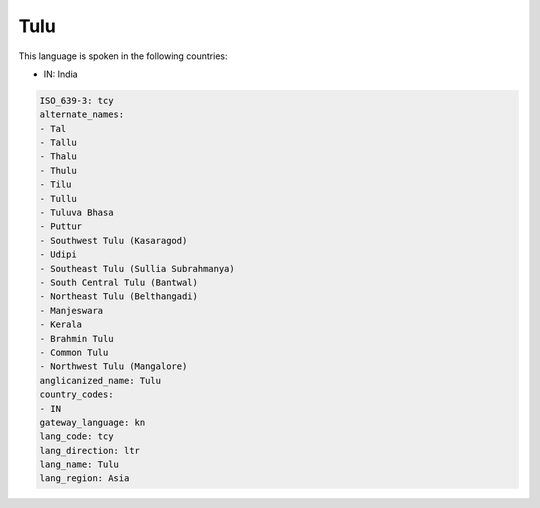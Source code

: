 .. _tcy:

Tulu
====

This language is spoken in the following countries:

* IN: India

.. code-block:: yaml

    ISO_639-3: tcy
    alternate_names:
    - Tal
    - Tallu
    - Thalu
    - Thulu
    - Tilu
    - Tullu
    - Tuluva Bhasa
    - Puttur
    - Southwest Tulu (Kasaragod)
    - Udipi
    - Southeast Tulu (Sullia Subrahmanya)
    - South Central Tulu (Bantwal)
    - Northeast Tulu (Belthangadi)
    - Manjeswara
    - Kerala
    - Brahmin Tulu
    - Common Tulu
    - Northwest Tulu (Mangalore)
    anglicanized_name: Tulu
    country_codes:
    - IN
    gateway_language: kn
    lang_code: tcy
    lang_direction: ltr
    lang_name: Tulu
    lang_region: Asia
    
